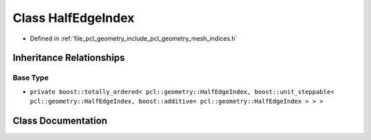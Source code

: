 .. _exhale_class_classpcl_1_1geometry_1_1_half_edge_index:

Class HalfEdgeIndex
===================

- Defined in :ref:`file_pcl_geometry_include_pcl_geometry_mesh_indices.h`


Inheritance Relationships
-------------------------

Base Type
*********

- ``private boost::totally_ordered< pcl::geometry::HalfEdgeIndex, boost::unit_steppable< pcl::geometry::HalfEdgeIndex, boost::additive< pcl::geometry::HalfEdgeIndex > > >``


Class Documentation
-------------------


.. doxygenclass:: pcl::geometry::HalfEdgeIndex
   :members:
   :protected-members:
   :undoc-members: